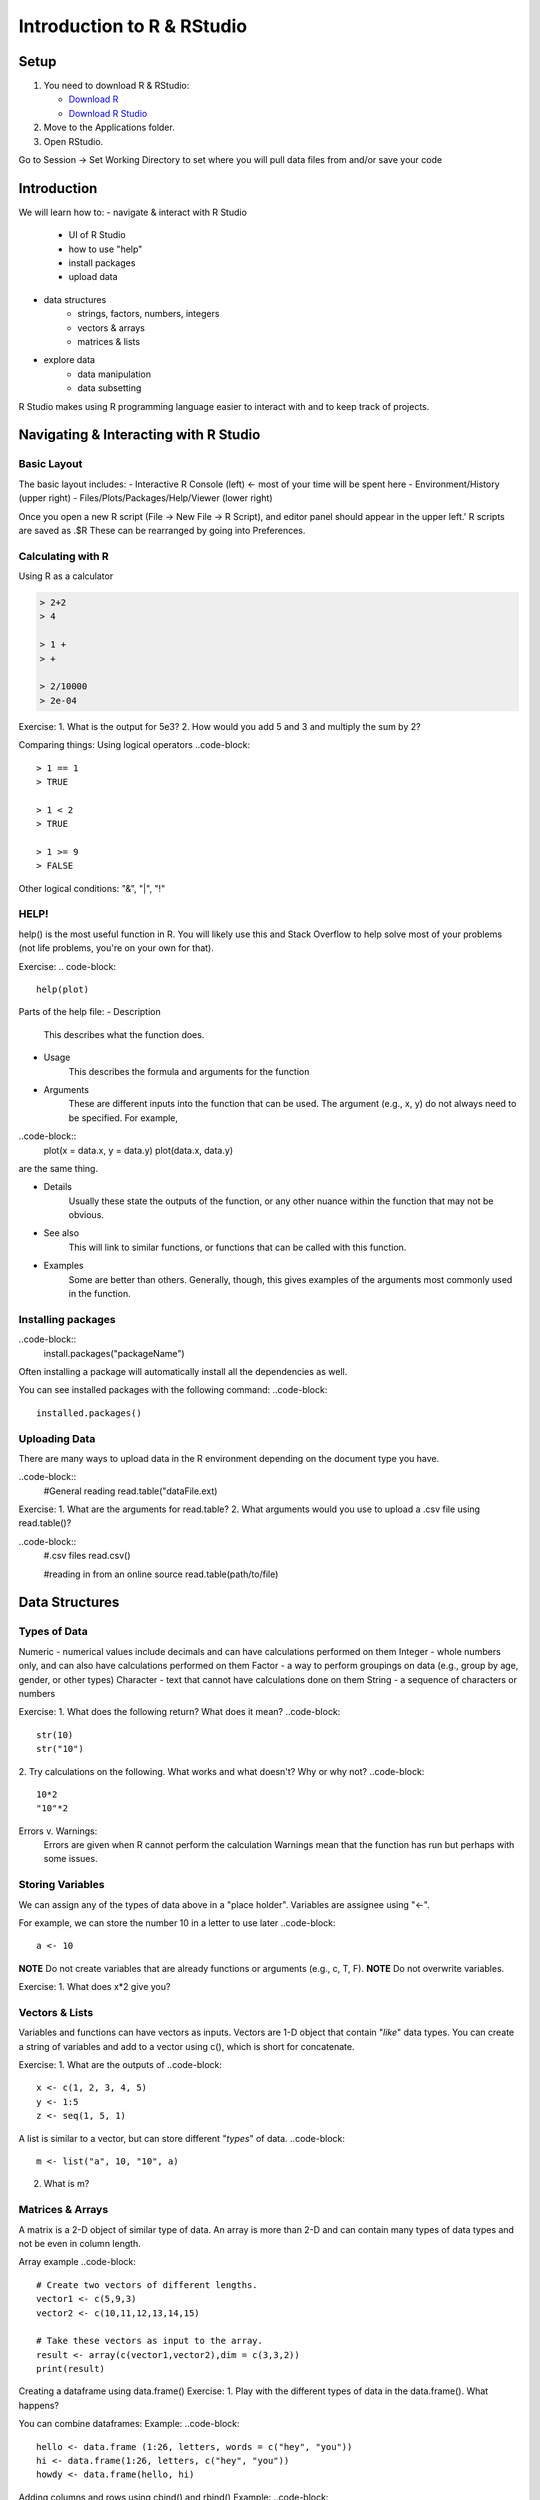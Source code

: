 **Introduction to R & RStudio**
===============================

**Setup**
---------
1. You need to download R & RStudio:

   - `Download R <https://cran.r-project.org/>`_
 
   - `Download R Studio <https://www.rstudio.com/products/rstudio/download/#download>`_

2. Move to the Applications folder.

3. Open RStudio. 

Go to Session -> Set Working Directory to set where you will pull data files from and/or save your code

**Introduction**
----------------

We will learn how to:
- navigate & interact with R Studio
	- UI of R Studio
	- how to use "help"
	- install packages
	- upload data
- data structures
	- strings, factors, numbers, integers
	- vectors & arrays
	- matrices & lists
- explore data
	- data manipulation
	- data subsetting 

R Studio makes using R programming language easier to interact with and to keep track of projects. 

**Navigating & Interacting with R Studio**
------------------------------------------

Basic Layout
~~~~~~~~~~~~

|R Console|

The basic layout includes:
- Interactive R Console (left) <- most of your time will be spent here
- Environment/History (upper right)
- Files/Plots/Packages/Help/Viewer (lower right)

Once you open a new R script (File -> New File -> R Script), and editor panel should appear in the upper left.'
R scripts are saved as .$R
These can be rearranged by going into Preferences.

Calculating with R
~~~~~~~~~~~~~~~~~~

Using R as a calculator

.. code-block::

	> 2+2
	> 4
	
	> 1 +
	> +
	
	> 2/10000
	> 2e-04

Exercise:
1. What is the output for 5e3?
2. How would you add 5 and 3 and multiply the sum by 2?

Comparing things: Using logical operators
..code-block::
	> 1 == 1
	> TRUE
	
	> 1 < 2
	> TRUE
	
	> 1 >= 9
	> FALSE

Other logical conditions: "&", "|", "!"

HELP!
~~~~~
help() is the most useful function in R. You will likely use this and Stack Overflow to help solve most of your problems (not life problems, you're on your own for that).

Exercise:
.. code-block::
	help(plot)

Parts of the help file:
- Description
	This describes what the function does.

- Usage
	This describes the formula and arguments for the function

- Arguments
	These are different inputs into the function that can be used.
	The argument (e.g., x, y) do not always need to be specified.
	For example, 
..code-block::
	plot(x = data.x, y = data.y)
	plot(data.x, data.y)
are the same thing.

- Details
	Usually these state the outputs of the function, or any other nuance within the function that may not be obvious.

- See also
	This will link to similar functions, or functions that can be called with this function.

- Examples
	Some are better than others. Generally, though, this gives examples of the arguments most commonly used in the function.

Installing packages
~~~~~~~~~~~~~~~~~~~

..code-block::
	install.packages("packageName")

Often installing a package will automatically install all the dependencies as well.

You can see installed packages with the following command:
..code-block::
	installed.packages()

Uploading Data
~~~~~~~~~~~~~~

There are many ways to upload data in the R environment depending on the document type you have.

..code-block::
	#General reading
	read.table("dataFile.ext)

Exercise:
1. What are the arguments for read.table?
2. What arguments would you use to upload a .csv file using read.table()?

..code-block::
	#.csv files
	read.csv()
	
	#reading in from an online source
	read.table(path/to/file)
	
**Data Structures**
-------------------

Types of Data
~~~~~~~~~~~~~

Numeric - numerical values include decimals and can have calculations performed on them
Integer - whole numbers only, and can also have calculations performed on them
Factor - a way to perform groupings on data (e.g., group by age, gender, or other types)
Character - text that cannot have calculations done on them
String - a sequence of characters or numbers

Exercise:
1. What does the following return? What does it mean?
..code-block::
	str(10)
	str("10")
	
2. Try calculations on the following. What works and what doesn't? Why or why not?
..code-block::
	10*2
	"10"*2

Errors v. Warnings: 
	Errors are given when R cannot perform the calculation
	Warnings mean that the function has run but perhaps with some issues.

Storing Variables
~~~~~~~~~~~~~~~~~
We can assign any of the types of data above in a "place holder". 
Variables are assignee using "<-".

For example, we can store the number 10 in a letter to use later
..code-block::
	a <- 10
	
**NOTE** Do not create variables that are already functions or arguments (e.g., c, T, F).
**NOTE** Do not overwrite variables.

Exercise:
1. What does x*2 give you?

Vectors & Lists
~~~~~~~~~~~~~~~~
Variables and functions can have vectors as inputs. Vectors are 1-D object that contain "*like*" data types.
You can create a string of variables and add to a vector using c(), which is short for concatenate.

Exercise:
1. What are the outputs of 
..code-block::
	x <- c(1, 2, 3, 4, 5)
	y <- 1:5
	z <- seq(1, 5, 1)

A list is similar to a vector, but can store different "*types*" of data.
..code-block::
	m <- list("a", 10, "10", a)

2. What is m?

Matrices & Arrays
~~~~~~~~~~~~~~~~
A matrix is a 2-D object of similar type of data.
An array is more than 2-D and can contain many types of data types and not be even in column length.

Array example
..code-block::
	# Create two vectors of different lengths.
	vector1 <- c(5,9,3)
	vector2 <- c(10,11,12,13,14,15)
	
	# Take these vectors as input to the array.
	result <- array(c(vector1,vector2),dim = c(3,3,2))
	print(result)

Creating a dataframe using data.frame()
Exercise:
1. Play with the different types of data in the data.frame(). What happens?

You can combine dataframes:
Example:
..code-block::
	hello <- data.frame (1:26, letters, words = c("hey", "you")) 
	hi <- data.frame(1:26, letters, c("hey", "you"))
	howdy <- data.frame(hello, hi)

Adding columns and rows using cbind() and rbind()
Example:
..code-block::
	cbind(hello, "goodbye")
	
We can call columns using "$" in the form of data.frame$column or call them using the modifier [row#, column#]
Calling columns:
..code-block::
	hello[,2]
	hello$letters
	
**ATOMIC VECTORS** are vectors which cannot be simplified anymore, and therefore "$" cannot be used on them. Yes, this error happens a lot. Yes, it is frustrating.

Likewise, columns are rows can be removed using "-" as a modifier
..code-block::
	hello[,-2]
What is the output?

You can save a dataframe using write.table() and write.csv().
**NOTE** do not overwrite your dataset!!
If you rerun a script, you may overwrite your results or new data. Put a "#" after use!

Indexing follows: [,] or [[]]

The R Environment
~~~~~~~~~~~~~~~~~

You can view your environment either by looking at the upper left tab or by typing the following:
..code-block::
	ls()

You can remove objects using the rm() function.

Exercise:
1. How would you remove "a" from the environment? How would you check?

**Exploring Data**
------------------

Data Manipulation
~~~~~~~~~~~~~~~~~

Create the following dataframe:
..code-block::
	cats <- data.frame(coat = c("calico", "black", "tabby"), 
                    weight = c(2.1, 5.0,3.2), 
                    likes_string = c(1, 0, 1))
    class(cats)

Let's add!
..code-block::
	cats$weight + 2
	cats$coat + cats$coat
What are the outputs?

We can use the function "paste" to make more complex strings:
..code-block::
	paste("My cat is", cats$coat)
What is the output?

The most useful ways to view your data:
View(dataframe)
str(dataframe)
summary(dataframe)
head(dataframe)

Subsetting Data
~~~~~~~~~~~~~~~
Exercise:
1. What is the function for subsetting data?

..code-block::
	x <- c(a=5.4, b=6.2, c=7.1, d=4.8, e=7.5) # we can name a vector 'on the fly'
	#x is a vector
	x[c(a,c),]	
	x[names(x) == "a"]
	x[names(x) == "a" | "c"]
	x[names(x) != "a"]
What are the outputs?





.. |R Console| image:: ../img/rstudio.png
  :width: 750
